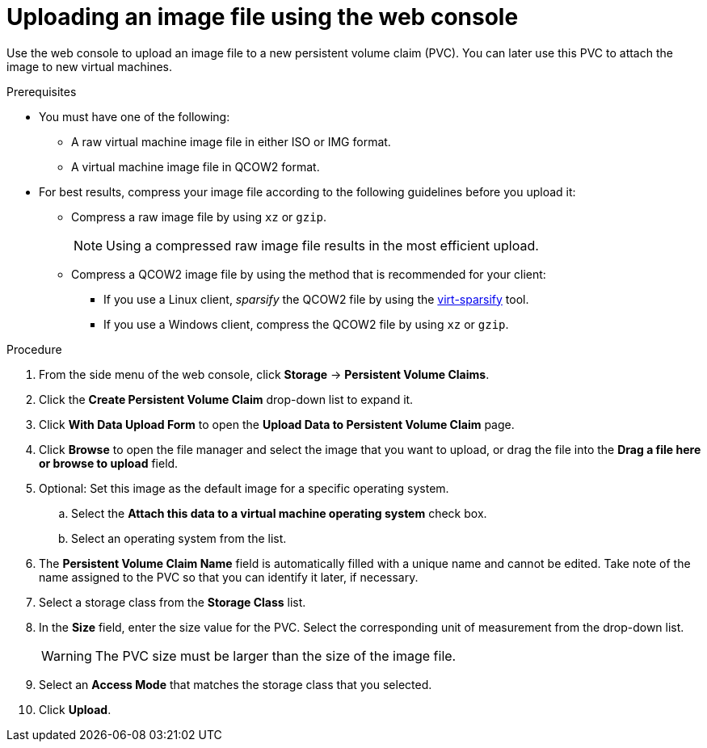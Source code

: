 // Module included in the following assemblies:
//
// * virt/virtual_machines/virtual_disks/virt-uploading-local-disk-images-web.adoc

[id="virt-uploading-image-web_{context}"]
= Uploading an image file using the web console

Use the web console to upload an image file to a new persistent volume claim (PVC).
You can later use this PVC to attach the image to new virtual machines.

.Prerequisites

* You must have one of the following:
** A raw virtual machine image file in either ISO or IMG format.
** A virtual machine image file in QCOW2 format.
* For best results, compress your image file according to the following guidelines before you upload it:
** Compress a raw image file by using `xz` or `gzip`.
+
[NOTE]
====
Using a compressed raw image file results in the most efficient upload.
====
** Compress a QCOW2 image file by using the method that is recommended for your client:
*** If you use a Linux client, _sparsify_ the QCOW2 file by using the
link:https://libguestfs.org/virt-sparsify.1.html[virt-sparsify] tool.
*** If you use a Windows client, compress the QCOW2 file by using `xz` or `gzip`.

.Procedure

. From the side menu of the web console, click *Storage* -> *Persistent Volume Claims*.

. Click the *Create Persistent Volume Claim* drop-down list to expand it.

. Click *With Data Upload Form* to open the *Upload Data to Persistent Volume Claim* page.

. Click *Browse* to open the file manager and select the image that you want to upload, or drag the file into the *Drag a file here or browse to upload* field.

. Optional: Set this image as the default image for a specific operating system.

.. Select the *Attach this data to a virtual machine operating system* check box.

.. Select an operating system from the list.

. The *Persistent Volume Claim Name* field is automatically filled with a unique name and cannot be edited. Take note of the name assigned to the PVC so that you can identify it later, if necessary.

. Select a storage class from the *Storage Class* list.

. In the *Size* field, enter the size value for the PVC. Select the corresponding unit of measurement from the drop-down list.
+
[WARNING]
====
The PVC size must be larger than the size of the image file.
====

. Select an *Access Mode* that matches the storage class that you selected.

. Click *Upload*.
